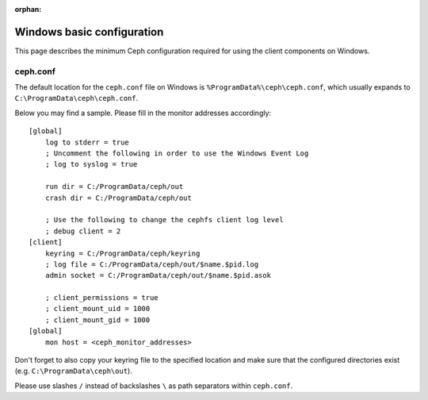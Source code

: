 :orphan:

===========================
Windows basic configuration
===========================

This page describes the minimum Ceph configuration required for using the
client components on Windows.

ceph.conf
=========

The default location for the ``ceph.conf`` file on Windows is
``%ProgramData%\ceph\ceph.conf``, which usually expands to
``C:\ProgramData\ceph\ceph.conf``.

Below you may find a sample. Please fill in the monitor addresses
accordingly::

    [global]
        log to stderr = true
        ; Uncomment the following in order to use the Windows Event Log
        ; log to syslog = true

        run dir = C:/ProgramData/ceph/out
        crash dir = C:/ProgramData/ceph/out

        ; Use the following to change the cephfs client log level
        ; debug client = 2
    [client]
        keyring = C:/ProgramData/ceph/keyring
        ; log file = C:/ProgramData/ceph/out/$name.$pid.log
        admin socket = C:/ProgramData/ceph/out/$name.$pid.asok

        ; client_permissions = true
        ; client_mount_uid = 1000
        ; client_mount_gid = 1000
    [global]
        mon host = <ceph_monitor_addresses>

Don't forget to also copy your keyring file to the specified location and make
sure that the configured directories exist (e.g. ``C:\ProgramData\ceph\out``).

Please use slashes ``/`` instead of backslashes ``\`` as path separators
within ``ceph.conf``.

